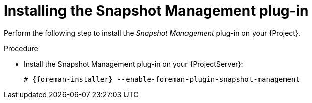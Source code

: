 [id="Installing_the_Snapshot_Management_Plug-in_{context}"]
= Installing the Snapshot Management plug-in

Perform the following step to install the _Snapshot Management_ plug-in on your {Project}.

.Procedure
* Install the Snapshot Management plug-in on your {ProjectServer}:
+
[options="nowrap", subs="+quotes,verbatim,attributes"]
----
# {foreman-installer} --enable-foreman-plugin-snapshot-management
----
